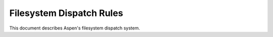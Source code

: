 ###########################
 Filesystem Dispatch Rules
###########################

This document describes Aspen's filesystem dispatch system.

